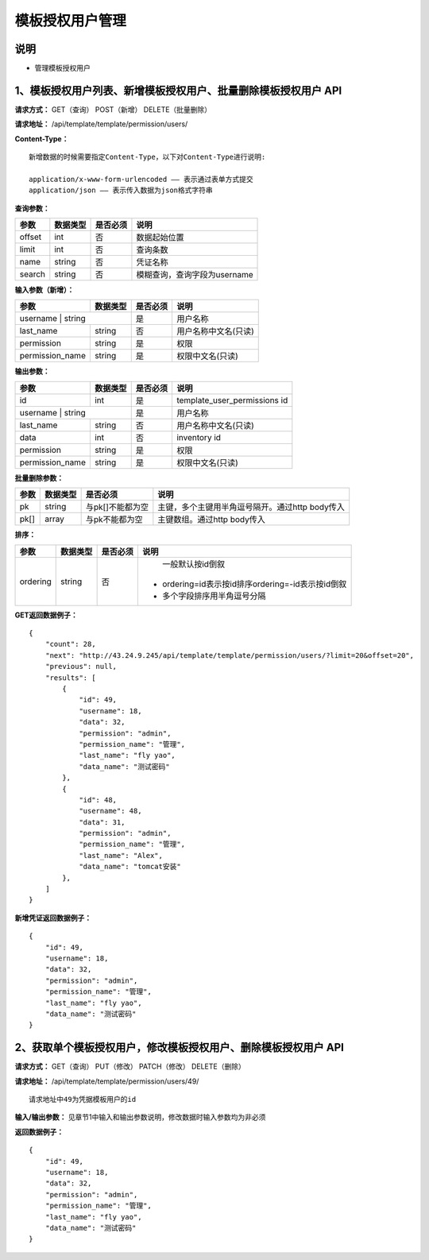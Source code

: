 
模板授权用户管理
=======================

说明
-----------------------
- 管理模板授权用户

1、模板授权用户列表、新增模板授权用户、批量删除模板授权用户 API
-----------------------------------------------

**请求方式：**    GET（查询） POST（新增） DELETE（批量删除）


**请求地址：**    /api/template/template/permission/users/


**Content-Type：**
::
    新增数据的时候需要指定Content-Type，以下对Content-Type进行说明:

    application/x-www-form-urlencoded —— 表示通过表单方式提交
    application/json —— 表示传入数据为json格式字符串


**查询参数：**

+------------------------+------------+------------+------------------------------------------------+
|**参数**                |**数据类型**|**是否必须**|**说明**                                        |
+------------------------+------------+------------+------------------------------------------------+
| offset                 | int        | 否         | 数据起始位置                                   |
+------------------------+------------+------------+------------------------------------------------+
| limit                  | int        | 否         | 查询条数                                       |
+------------------------+------------+------------+------------------------------------------------+
| name                   | string     | 否         | 凭证名称                                       |
+------------------------+------------+------------+------------------------------------------------+
| search                 | string     | 否         | 模糊查询，查询字段为username                   |
+------------------------+------------+------------+------------------------------------------------+



**输入参数（新增）：**

+------------------------+------------+------------+------------------------------------------------+
|**参数**                |**数据类型**|**是否必须**|**说明**                                        |
+------------------------+------------+------------+------------------------------------------------+
| username                | string    | 是         |  用户名称                                      |
+------------------------+------------+------------+------------------------------------------------+
| last_name              | string     | 否         | 用户名称中文名(只读)                           |
+------------------------+------------+------------+------------------------------------------------+
| permission             | string     | 是         |  权限                                          |
+------------------------+------------+------------+------------------------------------------------+
| permission_name        | string     | 是         | 权限中文名(只读)                               |
+------------------------+------------+------------+------------------------------------------------+

**输出参数：**

+------------------------+------------+------------+------------------------------------------------+
|**参数**                |**数据类型**|**是否必须**|**说明**                                        |
+------------------------+------------+------------+------------------------------------------------+
| id                     | int        | 是         | template_user_permissions id                   |
+------------------------+------------+------------+------------------------------------------------+
| username                | string    | 是         |  用户名称                                      |
+------------------------+------------+------------+------------------------------------------------+
| last_name              | string     | 否         | 用户名称中文名(只读)                           |
+------------------------+------------+------------+------------------------------------------------+
| data                   | int        | 否         |  inventory id                                  |
+------------------------+------------+------------+------------------------------------------------+
| permission             | string     | 是         |  权限                                          |
+------------------------+------------+------------+------------------------------------------------+
| permission_name        | string     | 是         | 权限中文名(只读)                               |
+------------------------+------------+------------+------------------------------------------------+

**批量删除参数：**

+------------------------+------------+-------------------+-------------------------------------------------+
|**参数**                |**数据类型**|**是否必须**       |**说明**                                         |
+------------------------+------------+-------------------+-------------------------------------------------+
| pk                     | string     | 与pk[]不能都为空  | 主键，多个主键用半角逗号隔开。通过http body传入 |
+------------------------+------------+-------------------+-------------------------------------------------+
| pk[]                   | array      | 与pk不能都为空    | 主键数组。通过http body传入                     |
+------------------------+------------+-------------------+-------------------------------------------------+

**排序：**

+------------------------+------------+-------------------+---------------------------------------------------+
|**参数**                |**数据类型**|**是否必须**       |**说明**                                           |
+------------------------+------------+-------------------+---------------------------------------------------+
|                        |            |                   |   一般默认按id倒叙                                |
| ordering               | string     | 否                | - ordering=id表示按id排序ordering=-id表示按id倒叙 |
|                        |            |                   | - 多个字段排序用半角逗号分隔                      |
+------------------------+------------+-------------------+---------------------------------------------------+

**GET返回数据例子：**
::
    {
        "count": 28,
        "next": "http://43.24.9.245/api/template/template/permission/users/?limit=20&offset=20",
        "previous": null,
        "results": [
            {
                "id": 49,
                "username": 18,
                "data": 32,
                "permission": "admin",
                "permission_name": "管理",
                "last_name": "fly yao",
                "data_name": "测试密码"
            },
            {
                "id": 48,
                "username": 48,
                "data": 31,
                "permission": "admin",
                "permission_name": "管理",
                "last_name": "Alex",
                "data_name": "tomcat安装"
            },
        ]
    }

**新增凭证返回数据例子：**
::
    {
        "id": 49,
        "username": 18,
        "data": 32,
        "permission": "admin",
        "permission_name": "管理",
        "last_name": "fly yao",
        "data_name": "测试密码"
    }


2、获取单个模板授权用户，修改模板授权用户、删除模板授权用户 API
--------------------------------------

**请求方式：**    GET（查询） PUT（修改） PATCH（修改） DELETE（删除）

**请求地址：**    /api/template/template/permission/users/49/
::

    请求地址中49为凭据模板用户的id


**输入/输出参数：**   见章节1中输入和输出参数说明，修改数据时输入参数均为非必须

**返回数据例子：**
::
    {
        "id": 49,
        "username": 18,
        "data": 32,
        "permission": "admin",
        "permission_name": "管理",
        "last_name": "fly yao",
        "data_name": "测试密码"
    }